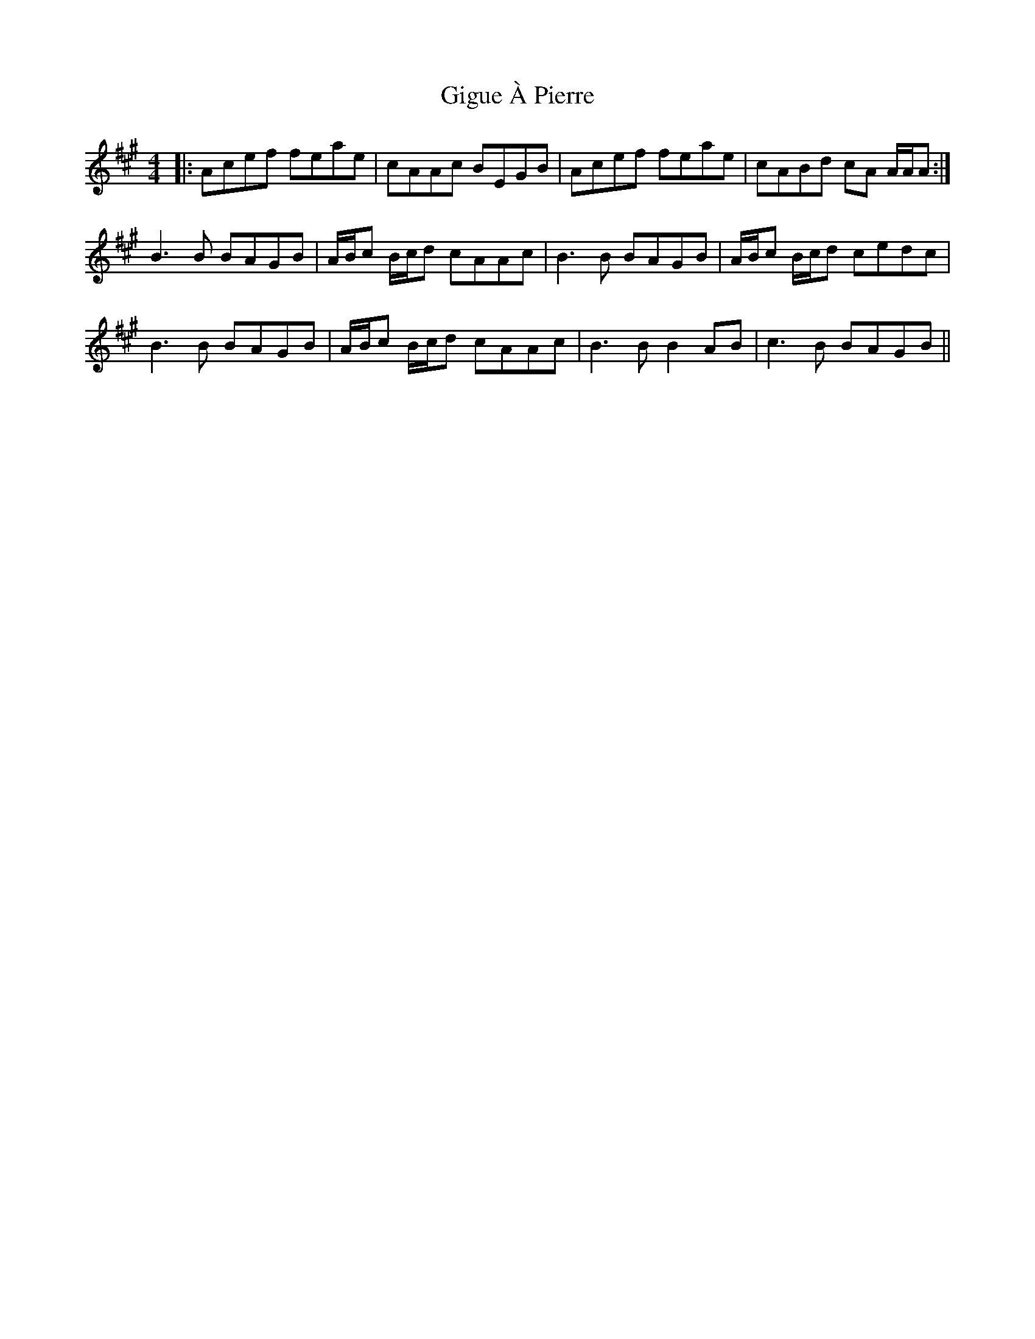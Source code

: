 X: 15143
T: Gigue À Pierre
R: reel
M: 4/4
K: Amajor
|:Acef feae|cAAc BEGB|Acef feae|cABd cA A/A/A:|
B3B BAGB|A/B/c B/c/d cAAc|B3B BAGB|A/B/c B/c/d cedc|
B3B BAGB|A/B/c B/c/d cAAc|B3B B2AB|c3B BAGB||

